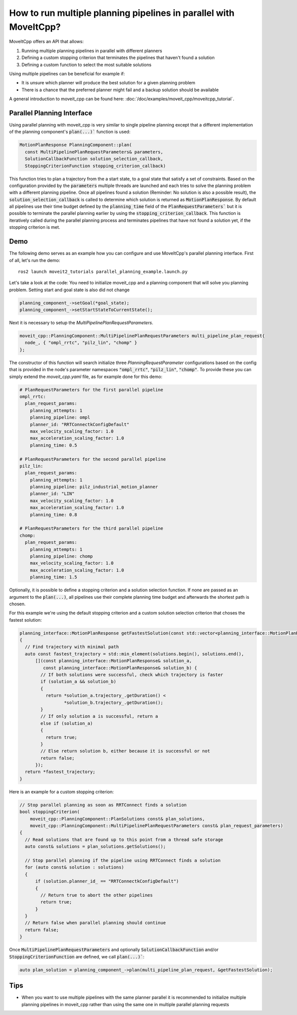 How to run multiple planning pipelines in parallel with MoveItCpp?
==================================================================

MoveItCpp offers an API that allows:

1. Running multiple planning pipelines in parallel with different planners
2. Defining a custom stopping criterion that terminates the pipelines that haven't found a solution
3. Defining a custom function to select the most suitable solutions

Using multiple pipelines can be beneficial for example if:

- It is unsure which planner will produce the best solution for a given planning problem
- There is a chance that the preferred planner might fail and a backup solution should be available

A general introduction to moveit_cpp can be found here: :doc:`/doc/examples/moveit_cpp/moveitcpp_tutorial`.

Parallel Planning Interface
---------------------------

Using parallel planning with moveit_cpp is very similar to single pipeline planning except that a different implementation
of the planning component's :code:`plan(...)`` function is used:

.. code-block:: c++

    MotionPlanResponse PlanningComponent::plan(
      const MultiPipelinePlanRequestParameters& parameters,
      SolutionCallbackFunction solution_selection_callback,
      StoppingCriterionFunction stopping_criterion_callback)

This function tries to plan a trajectory from the a start state, to a goal state that satisfy a set of constraints. Based on the configuration
provided by the :code:`parameters` multiple threads are launched and each tries to solve the planning problem with a different planning pipeline. Once
all pipelines found a solution (Reminder: No solution is also a possible result), the :code:`solution_selection_callback` is called to determine which
solution is returned as :code:`MotionPlanResponse`. By default all pipelines use their time budget defined by the :code:`planning_time` field of the :code:`PlanRequestParameters`` but it is possible to terminate the parallel planning earlier by using the :code:`stopping_criterion_callback`. This function
is iteratively called during the parallel planning process and terminates pipelines that have not found a solution yet, if the stopping criterion is met.

Demo
----

The following demo serves as an example how you can configure and use MoveItCpp's parallel planning interface. First of all, let's
run the demo: ::

  ros2 launch moveit2_tutorials parallel_planning_example.launch.py

Let's take a look at the code:
You need to initialize moveit_cpp and a planning component that will solve you planning problem. Setting start and goal state is also did not change

.. code-block:: c++

    planning_component_->setGoal(*goal_state);
    planning_component_->setStartStateToCurrentState();

Next it is necessary to setup the `MultiPipelinePlanRequestParameters`.

.. code-block:: c++

    moveit_cpp::PlanningComponent::MultiPipelinePlanRequestParameters multi_pipeline_plan_request{
      node_, { "ompl_rrtc", "pilz_lin", "chomp" }
    };

The constructor of this function will search initialize three `PlanningRequestParameter` configurations based on the config that is provided in the node's
parameter namespaces :code:`"ompl_rrtc"`, :code:`"pilz_lin"`, :code:`"chomp"`. To provide these you can simply extend the `moveit_cpp.yaml` file, as for example done for this demo:

.. code-block:: yaml

    # PlanRequestParameters for the first parallel pipeline
    ompl_rrtc:
      plan_request_params:
        planning_attempts: 1
        planning_pipeline: ompl
        planner_id: "RRTConnectkConfigDefault"
        max_velocity_scaling_factor: 1.0
        max_acceleration_scaling_factor: 1.0
        planning_time: 0.5

    # PlanRequestParameters for the second parallel pipeline
    pilz_lin:
      plan_request_params:
        planning_attempts: 1
        planning_pipeline: pilz_industrial_motion_planner
        planner_id: "LIN"
        max_velocity_scaling_factor: 1.0
        max_acceleration_scaling_factor: 1.0
        planning_time: 0.8

    # PlanRequestParameters for the third parallel pipeline
    chomp:
      plan_request_params:
        planning_attempts: 1
        planning_pipeline: chomp
        max_velocity_scaling_factor: 1.0
        max_acceleration_scaling_factor: 1.0
        planning_time: 1.5

Optionally, it is possible to define a stopping criterion and a solution selection function. If none are passed as an argument to the :code:`plan(...)`,
all pipelines use their complete planning time budget and afterwards the shortest path is chosen.

For this example we're using the default stopping criterion and a custom solution selection criterion that choses the fastest solution:

.. code-block:: c++

    planning_interface::MotionPlanResponse getFastestSolution(const std::vector<planning_interface::MotionPlanResponse>& solutions)
    {
      // Find trajectory with minimal path
      auto const fastest_trajectory = std::min_element(solutions.begin(), solutions.end(),
          [](const planning_interface::MotionPlanResponse& solution_a,
             const planning_interface::MotionPlanResponse& solution_b) {
            // If both solutions were successful, check which trajectory is faster
            if (solution_a && solution_b)
            {
              return *solution_a.trajectory_.getDuration() <
                     *solution_b.trajectory_.getDuration();
            }
            // If only solution a is successful, return a
            else if (solution_a)
            {
              return true;
            }
            // Else return solution b, either because it is successful or not
            return false;
          });
      return *fastest_trajectory;
    }

Here is an example for a custom stopping criterion:

.. code-block:: c++

    // Stop parallel planning as soon as RRTConnect finds a solution
    bool stoppingCriterion(
        moveit_cpp::PlanningComponent::PlanSolutions const& plan_solutions,
        moveit_cpp::PlanningComponent::MultiPipelinePlanRequestParameters const& plan_request_parameters)
    {
      // Read solutions that are found up to this point from a thread safe storage
      auto const& solutions = plan_solutions.getSolutions();

      // Stop parallel planning if the pipeline using RRTConnect finds a solution
      for (auto const& solution : solutions)
      {
          if (solution.planner_id_ == "RRTConnectkConfigDefault")
          {
            // Return true to abort the other pipelines
            return true;
          }
      }
      // Return false when parallel planning should continue
      return false;
    }

Once :code:`MultiPipelinePlanRequestParameters` and optionally :code:`SolutionCallbackFunction` and/or :code:`StoppingCriterionFunction` are defined, we call :code:`plan(...)``:

.. code-block:: c++

    auto plan_solution = planning_component_->plan(multi_pipeline_plan_request, &getFastestSolution);

Tips
----

- When you want to use multiple pipelines with the same planner parallel it is recommended to initialize multiple planning pipelines in moveit_cpp rather than using the same one in multiple parallel planning requests

